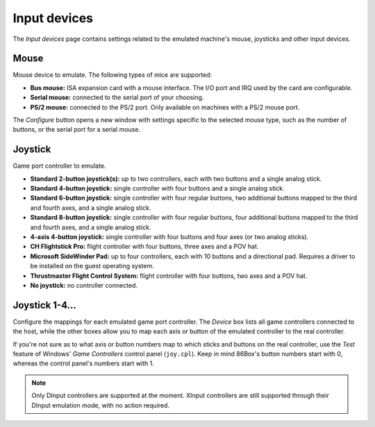 Input devices
=============

The *Input devices* page contains settings related to the emulated machine's mouse, joysticks and other input devices.

Mouse
-----

Mouse device to emulate. The following types of mice are supported:

* **Bus mouse:** ISA expansion card with a mouse interface. The I/O port and IRQ used by the card are configurable.
* **Serial mouse:** connected to the serial port of your choosing.
* **PS/2 mouse:** connected to the PS/2 port. Only available on machines with a PS/2 mouse port.

The *Configure* button opens a new window with settings specific to the selected mouse type, such as the number of buttons, or the serial port for a serial mouse.

Joystick
--------

Game port controller to emulate.

* **Standard 2-button joystick(s):** up to two controllers, each with two buttons and a single analog stick.
* **Standard 4-button joystick:** single controller with four buttons and a single analog stick.
* **Standard 6-button joystick:** single controller with four regular buttons, two additional buttons mapped to the third and fourth axes, and a single analog stick.
* **Standard 8-button joystick:** single controller with four regular buttons, four additional buttons mapped to the third and fourth axes, and a single analog stick.
* **4-axis 4-button joystick:** single controller with four buttons and four axes (or two analog sticks).
* **CH Flightstick Pro:** flight controller with four buttons, three axes and a POV hat.
* **Microsoft SideWinder Pad:** up to four controllers, each with 10 buttons and a directional pad. Requires a driver to be installed on the guest operating system.
* **Thrustmaster Flight Control System:** flight controller with four buttons, two axes and a POV hat.
* **No joystick:** no controller connected.

Joystick 1-4...
---------------

Configure the mappings for each emulated game port controller. The *Device* box lists all game controllers connected to the host, while the other boxes allow you to map each axis or button of the emulated controller to the real controller.

If you're not sure as to what axis or button numbers map to which sticks and buttons on the real controller, use the *Test* feature of Windows' *Game Controllers* control panel (``joy.cpl``). Keep in mind 86Box's button numbers start with 0, whereas the control panel's numbers start with 1.

.. note:: Only DInput controllers are supported at the moment. XInput controllers are still supported through their DInput emulation mode, with no action required.
